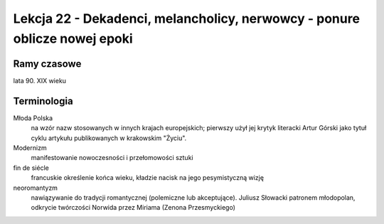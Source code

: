 ##########################################################################
Lekcja 22 - Dekadenci, melancholicy, nerwowcy - ponure oblicze nowej epoki
##########################################################################

Ramy czasowe
------------

lata 90. XIX wieku

Terminologia
------------

Młoda Polska
  na wzór nazw stosowanych w innych krajach europejskich; pierwszy użył jej krytyk literacki Artur Górski jako tytuł cyklu artykułu publikowanych w krakowskim "Życiu".

Modernizm
  manifestowanie nowoczesności i przełomowości sztuki

fin de siécle
  francuskie określenie końca wieku, kładzie nacisk na jego pesymistyczną wizję

neoromantyzm
  nawiązywanie do tradycji romantycznej (polemiczne lub akceptujące). Juliusz Słowacki patronem młodopolan, odkrycie twórczości Norwida przez Miriama (Zenona Przesmyckiego)
